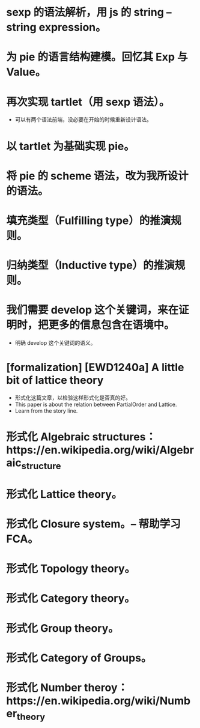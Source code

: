 * sexp 的语法解析，用 js 的 string -- string expression。
* 为 pie 的语言结构建模。回忆其 Exp 与 Value。
* 再次实现 tartlet（用 sexp 语法）。
- 可以有两个语法前端，没必要在开始的时候重新设计语法。
* 以 tartlet 为基础实现 pie。
* 将 pie 的 scheme 语法，改为我所设计的语法。
* 填充类型（Fulfilling type）的推演规则。
* 归纳类型（Inductive type）的推演规则。
* 我们需要 develop 这个关键词，来在证明时，把更多的信息包含在语境中。
- 明确 develop 这个关键词的语义。
* [formalization] [EWD1240a] A little bit of lattice theory
- 形式化这篇文章，以检验这样形式化是否真的好。
- This paper is about the relation between PartialOrder and Lattice.
- Learn from the story line.
* 形式化 Algebraic structures：https://en.wikipedia.org/wiki/Algebraic_structure
* 形式化 Lattice theory。
* 形式化 Closure system。-- 帮助学习 FCA。
* 形式化 Topology theory。
* 形式化 Category theory。
* 形式化 Group theory。
* 形式化 Category of Groups。
* 形式化 Number theroy：https://en.wikipedia.org/wiki/Number_theory
